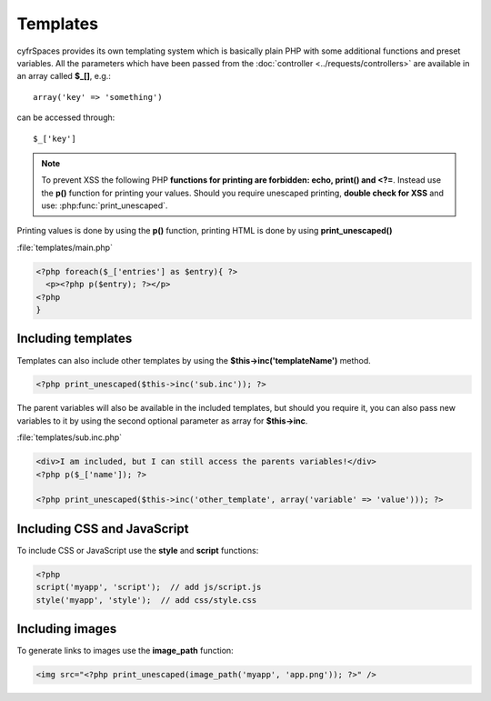 =========
Templates
=========

.. sectionauthor:: Bernhard Posselt <dev@bernhard-posselt.com>

cyfrSpaces provides its own templating system which is basically plain PHP with some additional functions and preset variables. All the parameters which have been passed from the :doc:`controller <../requests/controllers>` are available in an array called **$_[]**, e.g.::
    
    array('key' => 'something')

can be accessed through::

    $_['key']


.. note:: To prevent XSS the following PHP **functions for printing are forbidden: echo, print() and <?=**. Instead use the **p()** function for printing your values. Should you require unescaped printing, **double check for XSS** and use: :php:func:`print_unescaped`.

Printing values is done by using the **p()** function, printing HTML is done by using **print_unescaped()**

:file:`templates/main.php`

.. code-block:: php

  <?php foreach($_['entries'] as $entry){ ?>
    <p><?php p($entry); ?></p>
  <?php
  }

  
Including templates
-------------------

Templates can also include other templates by using the **$this->inc('templateName')** method. 

.. code-block:: php

  <?php print_unescaped($this->inc('sub.inc')); ?>

The parent variables will also be available in the included templates, but should you require it, you can also pass new variables to it by using the second optional parameter as array for **$this->inc**.

:file:`templates/sub.inc.php`

.. code-block:: php

  <div>I am included, but I can still access the parents variables!</div>
  <?php p($_['name']); ?>
  
  <?php print_unescaped($this->inc('other_template', array('variable' => 'value'))); ?>

Including CSS and JavaScript
----------------------------

To include CSS or JavaScript use the **style** and **script** functions:

.. code-block:: php

  <?php
  script('myapp', 'script');  // add js/script.js
  style('myapp', 'style');  // add css/style.css


Including images
----------------

To generate links to images use the **image_path** function:

.. code-block:: php
  
  <img src="<?php print_unescaped(image_path('myapp', 'app.png')); ?>" />

